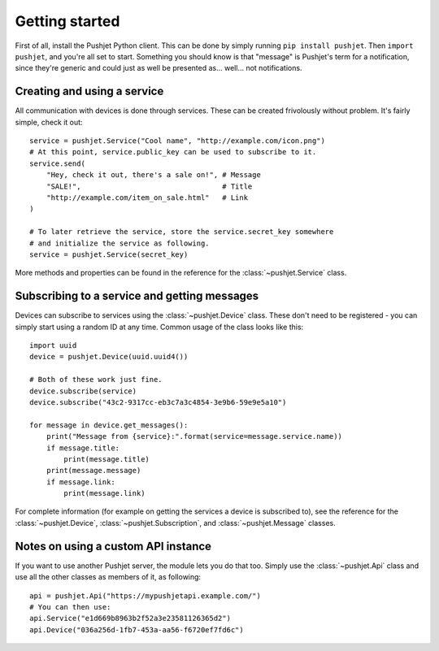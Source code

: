 Getting started
===============

First of all, install the Pushjet Python client. This can be done by simply running ``pip install pushjet``. Then ``import pushjet``, and you're all set to start. Something you should know is that "message" is Pushjet's term for a notification, since they're generic and could just as well be presented as... well... not notifications.

Creating and using a service
----------------------------

All communication with devices is done through services. These can be created frivolously without problem. It's fairly simple, check it out::

    service = pushjet.Service("Cool name", "http://example.com/icon.png")
    # At this point, service.public_key can be used to subscribe to it.
    service.send(
        "Hey, check it out, there's a sale on!", # Message
        "SALE!",                                 # Title
        "http://example.com/item_on_sale.html"   # Link
    )

    # To later retrieve the service, store the service.secret_key somewhere
    # and initialize the service as following.
    service = pushjet.Service(secret_key)

More methods and properties can be found in the reference for the :class:`~pushjet.Service` class.

Subscribing to a service and getting messages
---------------------------------------------

Devices can subscribe to services using the :class:`~pushjet.Device` class. These don't need to be registered - you can simply start using a random ID at any time. Common usage of the class looks like this::

    import uuid
    device = pushjet.Device(uuid.uuid4())

    # Both of these work just fine.
    device.subscribe(service)
    device.subscribe("43c2-9317cc-eb3c7a3c4854-3e9b6-59e9e5a10")

    for message in device.get_messages():
        print("Message from {service}:".format(service=message.service.name))
        if message.title:
            print(message.title)
        print(message.message)
        if message.link:
            print(message.link)

For complete information (for example on getting the services a device is subscribed to), see the reference for the :class:`~pushjet.Device`, :class:`~pushjet.Subscription`, and :class:`~pushjet.Message` classes.

Notes on using a custom API instance
------------------------------------

If you want to use another Pushjet server, the module lets you do that too. Simply use the :class:`~pushjet.Api` class and use all the other classes as members of it, as following::

    api = pushjet.Api("https://mypushjetapi.example.com/")
    # You can then use:
    api.Service("e1d669b8963b2f52a3e23581126365d2")
    api.Device("036a256d-1fb7-453a-aa56-f6720ef7fd6c")


